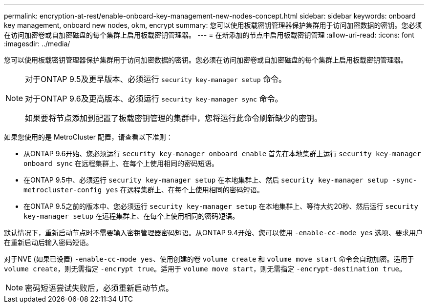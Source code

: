 ---
permalink: encryption-at-rest/enable-onboard-key-management-new-nodes-concept.html 
sidebar: sidebar 
keywords: onboard key management, onboard new nodes, okm, encrypt 
summary: 您可以使用板载密钥管理器保护集群用于访问加密数据的密钥。您必须在访问加密卷或自加密磁盘的每个集群上启用板载密钥管理器。 
---
= 在新添加的节点中启用板载密钥管理
:allow-uri-read: 
:icons: font
:imagesdir: ../media/


[role="lead"]
您可以使用板载密钥管理器保护集群用于访问加密数据的密钥。您必须在访问加密卷或自加密磁盘的每个集群上启用板载密钥管理器。

[NOTE]
====
对于ONTAP 9.5及更早版本、必须运行 `security key-manager setup` 命令。

对于ONTAP 9.6及更高版本、必须运行 `security key-manager sync` 命令。

如果要将节点添加到配置了板载密钥管理的集群中，您将运行此命令刷新缺少的密钥。

====
如果您使用的是 MetroCluster 配置，请查看以下准则：

* 从ONTAP 9.6开始、您必须运行 `security key-manager onboard enable` 首先在本地集群上运行 `security key-manager onboard sync` 在远程集群上、在每个上使用相同的密码短语。
* 在ONTAP 9.5中、必须运行 `security key-manager setup` 在本地集群上、然后 `security key-manager setup -sync-metrocluster-config yes` 在远程集群上、在每个上使用相同的密码短语。
* 在ONTAP 9.5之前的版本中、您必须运行 `security key-manager setup` 在本地集群上、等待大约20秒、然后运行 `security key-manager setup` 在远程集群上、在每个上使用相同的密码短语。


默认情况下，重新启动节点时不需要输入密钥管理器密码短语。从ONTAP 9.4开始、您可以使用 `-enable-cc-mode yes` 选项、要求用户在重新启动后输入密码短语。

对于NVE (如果已设置) `-enable-cc-mode yes`、使用创建的卷 `volume create` 和 `volume move start` 命令会自动加密。适用于 `volume create`，则无需指定 `-encrypt true`。适用于 `volume move start`，则无需指定 `-encrypt-destination true`。

[NOTE]
====
密码短语尝试失败后，必须重新启动节点。

====
